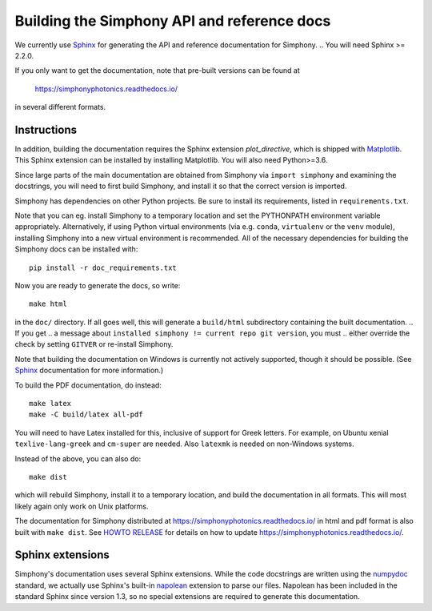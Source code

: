 .. _howto-build-docs:

============================================
Building the Simphony API and reference docs
============================================

We currently use Sphinx_ for generating the API and reference
documentation for Simphony.  
.. You will need Sphinx >= 2.2.0.

If you only want to get the documentation, note that pre-built
versions can be found at

    https://simphonyphotonics.readthedocs.io/

in several different formats.

.. _Sphinx: http://www.sphinx-doc.org/


Instructions
------------

.. If you obtained Simphony via git, get also the git submodules that contain
.. additional parts required for building the documentation::

..     git submodule update --init

In addition, building the documentation requires the Sphinx extension
`plot_directive`, which is shipped with Matplotlib_. This Sphinx extension can
be installed by installing Matplotlib. You will also need Python>=3.6.

Since large parts of the main documentation are obtained from Simphony via
``import simphony`` and examining the docstrings, you will need to first build
Simphony, and install it so that the correct version is imported.

Simphony has dependencies on other Python projects. Be sure to install its
requirements, listed in ``requirements.txt``.

Note that you can eg. install Simphony to a temporary location and set
the PYTHONPATH environment variable appropriately.
Alternatively, if using Python virtual environments (via e.g. ``conda``,
``virtualenv`` or the ``venv`` module), installing Simphony into a
new virtual environment is recommended.
All of the necessary dependencies for building the Simphony docs can be installed
with::

    pip install -r doc_requirements.txt

Now you are ready to generate the docs, so write::

    make html

in the ``doc/`` directory. If all goes well, this will generate a
``build/html`` subdirectory containing the built documentation. 
.. If you get
.. a message about ``installed simphony != current repo git version``, you must
.. either override the check by setting ``GITVER`` or re-install Simphony.

Note that building the documentation on Windows is currently not actively
supported, though it should be possible. (See Sphinx_ documentation
for more information.)

To build the PDF documentation, do instead::

   make latex
   make -C build/latex all-pdf

You will need to have Latex installed for this, inclusive of support for
Greek letters.  For example, on Ubuntu xenial ``texlive-lang-greek`` and
``cm-super`` are needed.  Also ``latexmk`` is needed on non-Windows systems.

Instead of the above, you can also do::

   make dist

which will rebuild Simphony, install it to a temporary location, and
build the documentation in all formats. This will most likely again
only work on Unix platforms.

The documentation for Simphony distributed at 
https://simphonyphotonics.readthedocs.io/ in html and
pdf format is also built with ``make dist``.  See `HOWTO RELEASE`_ for details
on how to update https://simphonyphotonics.readthedocs.io/.

.. _Matplotlib: https://matplotlib.org/
.. _HOWTO RELEASE: https://simphonyphotonics.readthedocs.io/

.. FIXME: Update the link for HOWTO RELEASE

Sphinx extensions
-----------------

Simphony's documentation uses several Sphinx extensions. While the
code docstrings are written using the `numpydoc`_ standard, we
actually use Sphinx's built-in `napolean`_ extension to parse
our files. Napolean has been included in the standard Sphinx since
version 1.3, so no special extensions are required to generate this
documentation.

.. _numpydoc: https://python.org/pypi/numpydoc
.. _napolean: https://www.sphinx-doc.org/en/master/usage/extensions/napoleon.html
